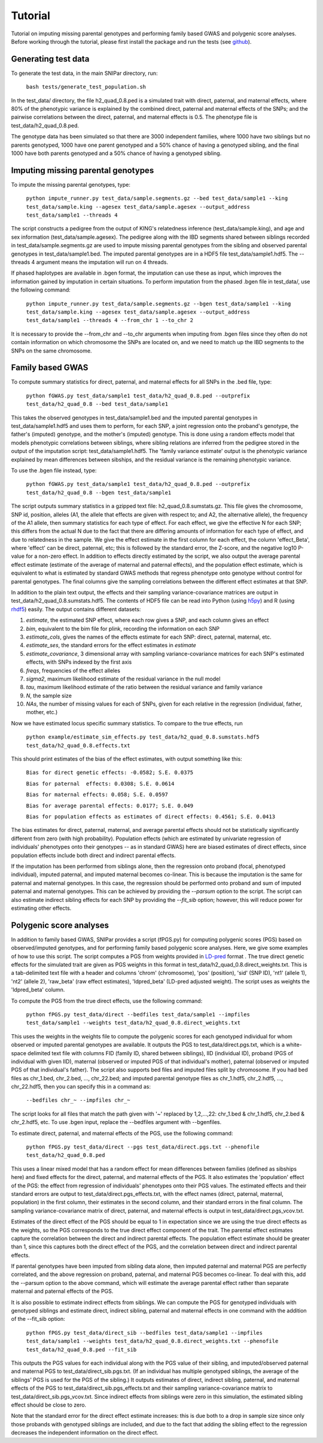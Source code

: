 ========
Tutorial
========
Tutorial on imputing missing parental genotypes and performing family based GWAS and polygenic score analyses. Before working through the tutorial, please first install the package and run the tests (see `github <https://github.com/AlexTISYoung/SNIPar>`_).

Generating test data
--------------------

To generate the test data, in the main SNIPar directory, run:

    ``bash tests/generate_test_population.sh``

In the test_data/ directory, the file h2_quad_0.8.ped is a simulated trait with direct, paternal, and maternal effects, where 80% of the phenotypic
variance is explained by the combined direct, paternal and maternal effects of the SNPs; and the
pairwise correlations between the direct, paternal, and maternal effects is 0.5. The phenotype file is test_data/h2_quad_0.8.ped.

The genotype data has been simulated so that there are 3000 independent families, where 1000 have two siblings but no parents genotyped,
1000 have one parent genotyped and a 50% chance of having a genotyped sibling, and the final 1000 have both parents genotyped and a 50%
chance of having a genotyped sibling.

Imputing missing parental genotypes
-----------------------------------

To impute the missing parental genotypes, type:

    ``python impute_runner.py test_data/sample.segments.gz --bed test_data/sample1 --king test_data/sample.king --agesex test_data/sample.agesex --output_address test_data/sample1 --threads 4``

The script constructs a pedigree from the output of KING's relatedness inference (test_data/sample.king),
and age and sex information (test_data/sample.agesex). The pedigree along with the IBD segments shared between siblings recorded in test_data/sample.segments.gz are used to impute missing parental genotypes
from the sibling and observed parental genotypes in test_data/sample1.bed. The imputed parental genotypes are in a HDF5 file test_data/sample1.hdf5. The --threads 4 argument
means the imputation will run on 4 threads.

If phased haplotypes are available in .bgen format, the imputation can use these as input, which improves the information gained by imputation
in certain situations. To perform imputation from the phased .bgen file in test_data/, use the following command:

    ``python impute_runner.py test_data/sample.segments.gz --bgen test_data/sample1 --king test_data/sample.king --agesex test_data/sample.agesex --output_address test_data/sample1 --threads 4 --from_chr 1 --to_chr 2``

It is necessary to provide the --from_chr and --to_chr arguments when imputing from .bgen files since they often do not contain information on which chromosome
the SNPs are located on, and we need to match up the IBD segments to the SNPs on the same chromosome.


Family based GWAS
-----------------

To compute summary statistics for direct, paternal, and maternal effects for all SNPs in the .bed file, type:

    ``python fGWAS.py test_data/sample1 test_data/h2_quad_0.8.ped --outprefix test_data/h2_quad_0.8 --bed test_data/sample1``

This takes the observed genotypes in test_data/sample1.bed and the imputed parental genotypes in test_data/sample1.hdf5 and uses
them to perform, for each SNP, a joint regression onto the proband's genotype, the father's (imputed) genotype, and the mother's
(imputed) genotype. This is done using a random effects model that models phenotypic correlations between siblings,
where sibling relations are inferred from the pedigree stored in the output of the imputation script: test_data/sample1.hdf5. The 'family variance estimate'
output is the  phenotypic variance explained by mean differences between sibships, and the residual variance is the remaining phenotypic variance.

To use the .bgen file instead, type:

    ``python fGWAS.py test_data/sample1 test_data/h2_quad_0.8.ped --outprefix test_data/h2_quad_0.8 --bgen test_data/sample1``

The script outputs summary statistics in a gzipped text file: h2_quad_0.8.sumstats.gz. This file gives the chromosome,
SNP id, position, alleles (A1, the allele that effects are given with respect to; and A2, the alternative allele),
the frequency of the A1 allele, then summary statistics for each type of effect. For each effect, we give the
effective N for each SNP; this differs from the actual N due to the fact that there are differing amounts of information
for each type of effect, and due to relatedness in the sample. We give the effect estimate in the first column for each effect, the column
'effect_Beta', where 'effect' can be direct, paternal, etc; this is followed by the standard error, the Z-score,
and the negative log10 P-value for a non-zero effect. In addition to effects directly estimated by the script,
we also output the average parental effect estimate (estimate of the average of maternal and paternal effects),
and the population effect estimate, which is equivalent to what is estimated by standard GWAS methods that
regress phenotype onto genotype without control for parental genotypes. The final columns give the sampling
correlations between the different effect estimates at that SNP.

In addition to the plain text output, the effects and their sampling variance-covariance matrices are output in test_data/h2_quad_0.8.sumstats.hdf5. The contents of HDF5 file can be read into Python (using `h5py <https://www.h5py.org>`_) and R (using `rhdf5 <https://www.bioconductor.org/packages/release/bioc/html/rhdf5.html>`_) easily.
The output contains different datasets:

1. *estimate*, the estimated SNP effect, where each row gives a SNP, and each column gives an effect
2. *bim*, equivalent to the bim file for plink, recording the information on each SNP
3. *estimate_cols*, gives the names of the effects estimate for each SNP: direct, paternal, maternal, etc.
4. *estimate_ses*, the standard errors for the effect estimates in *estimate*
5. *estimate_covariance*, 3 dimensional array with sampling variance-covariance matrices for each SNP's estimated effects, with SNPs indexed by the first axis
6. *freqs*, frequencies of the effect alleles
7. *sigma2*, maximum likelihood estimate of the residual variance in the null model
8. *tau*, maximum likelihood estimate of the ratio between the residual variance and family variance
9. *N*, the sample size
10. *NAs*, the number of missing values for each of SNPs, given for each relative in the regression (individual, father, mother, etc.)


Now we have estimated locus specific summary statistics. To compare to the true effects, run

    ``python example/estimate_sim_effects.py test_data/h2_quad_0.8.sumstats.hdf5 test_data/h2_quad_0.8.effects.txt``

This should print estimates of the bias of the effect estimates, with output something like this:

    ``Bias for direct genetic effects: -0.0582; S.E. 0.0375``

    ``Bias for paternal  effects: 0.0308; S.E. 0.0614``

    ``Bias for maternal effects: 0.058; S.E. 0.0597``

    ``Bias for average parental effects: 0.0177; S.E. 0.049``

    ``Bias for population effects as estimates of direct effects: 0.4561; S.E. 0.0413``

The bias estimates for direct, paternal, maternal, and average parental effects should not be statistically significantly different from zero (with high probability). Population effects (which are estimated by univariate regression of individuals' phenotypes onto their genotypes -- as in standard GWAS)
here are biased estimates of direct effects, since population effects include both direct and indirect parental effects.

If the imputation has been performed from siblings alone, then the regression onto proband (focal, phenotyped individual), imputed paternal, and imputed maternal becomes
co-linear. This is because the imputation is the same for paternal and maternal genotypes. In this case, the regression should be performed
onto proband and sum of imputed paternal and maternal genotypes. This can be achieved by providing the *--parsum* option to the script. 
The script can also estimate indirect sibling effects for each SNP by providing the *--fit_sib* option; however, this
will reduce power for estimating other effects.


Polygenic score analyses
------------------------

In addition to family based GWAS, SNIPar provides a script (fPGS.py) for computing polygenic scores (PGS) based on observed/imputed genotypes,
and for performing family based polygenic score analyses. Here, we give some examples of how to use this script. The script computes a PGS
from weights provided in `LD-pred <https://github.com/bvilhjal/ldpred>`_ format . The true direct genetic effects for the simulated trait are given as PGS weights in this format
in test_data/h2_quad_0.8.direct_weights.txt. This is a tab-delimited text file with a header and columns 'chrom' (chromosome), 'pos' (position), 'sid' (SNP ID), 'nt1' (allele 1),
'nt2' (allele 2), 'raw_beta' (raw effect estimates), 'ldpred_beta' (LD-pred adjusted weight). The script uses as weights the 'ldpred_beta' column.

To compute the PGS from the true direct effects, use the following command:

    ``python fPGS.py test_data/direct --bedfiles test_data/sample1 --impfiles test_data/sample1 --weights test_data/h2_quad_0.8.direct_weights.txt``
    
This uses the weights in the weights file to compute the polygenic scores for each genotyped individual for whom observed or imputed parental genotypes are available.
It outputs the PGS to test_data/direct.pgs.txt, which is a white-space delimited text file with columns FID (family ID, shared between siblings), IID (individual ID),
proband (PGS of individual with given IID), maternal (observed or imputed PGS of that individual's mother), paternal (observed or imputed PGS of that individual's father).
The script also supports bed files and imputed files split by chromosome. If you had bed files as chr_1.bed, chr_2.bed, ..., chr_22.bed; and imputed parental genotype files
as chr_1.hdf5, chr_2.hdf5, ..., chr_22.hdf5, then you can specify this in a command as:

    ``--bedfiles chr_~ --impfiles chr_~``

The script looks for all files that match the path given with '~' replaced by 1,2,...,22: chr_1.bed & chr_1.hdf5, chr_2.bed & chr_2.hdf5, etc.
To use .bgen input, replace the --bedfiles argument with --bgenfiles.

To estimate direct, paternal, and maternal effects of the PGS, use the following command:

    ``python fPGS.py test_data/direct --pgs test_data/direct.pgs.txt --phenofile test_data/h2_quad_0.8.ped``

This uses a linear mixed model that has a random effect for mean differences between families (defined as sibships here) and fixed effects for the direct,
paternal, and maternal effects of the PGS. It also estimates the 'population' effect of the PGS: the effect from regression of individuals' phenotypes onto their PGS values.
The estimated effects and their standard errors are output to test_data/direct.pgs_effects.txt, with the effect names (direct, paternal, maternal, population) in the first column,
their estimates in the second column, and their standard errors in the final column. The sampling variance-covariance matrix of direct, paternal, and maternal effects is output in test_data/direct.pgs_vcov.txt.

Estimates of the direct effect of the PGS should be equal to 1 in expectation since
we are using the true direct effects as the weights, so the PGS corresponds to the true direct effect component of the trait.
The parental effect estimates capture the correlation between the direct and indirect parental effects. The population effect estimate
should be greater than 1, since this captures both the direct effect of the PGS, and the correlation between direct and indirect parental effects.

If parental genotypes have been imputed from sibling data alone, then imputed paternal and maternal PGS are perfectly correlated, and the above regression on proband, paternal, and maternal
PGS becomes co-linear. To deal with this, add the --parsum option to the above command, which will estimate the average parental effect rather than separate maternal and paternal effects of the PGS.

It is also possible to estimate indirect effects from siblings. We can compute the PGS for genotyped individuals with genotyped siblings and estimate direct, indirect sibling, paternal and maternal effects in
one command with the addition of the --fit_sib option:

   ``python fPGS.py test_data/direct_sib --bedfiles test_data/sample1 --impfiles test_data/sample1 --weights test_data/h2_quad_0.8.direct_weights.txt --phenofile test_data/h2_quad_0.8.ped --fit_sib``

This outputs the PGS values for each individual along with the PGS value of their sibling, and imputed/observed paternal and maternal PGS to test_data/direct_sib.pgs.txt.
(If an individual has multiple genotyped siblings, the average of the siblings' PGS is used for the PGS of the sibling.)
It outputs estimates of direct, indirect sibling, paternal, and maternal effects of the PGS to test_data/direct_sib.pgs_effects.txt and their sampling variance-covariance matrix to test_data/direct_sib.pgs_vcov.txt.
Since indirect effects from siblings were zero in this simulation, the estimated sibling effect should be close to zero.

Note that the standard error for the direct effect estimate increases: this is due both to a drop in sample size since only those probands with genotyped siblings are included, and due to the fact that adding the sibling effect to the regression
decreases the independent information on the direct effect.
